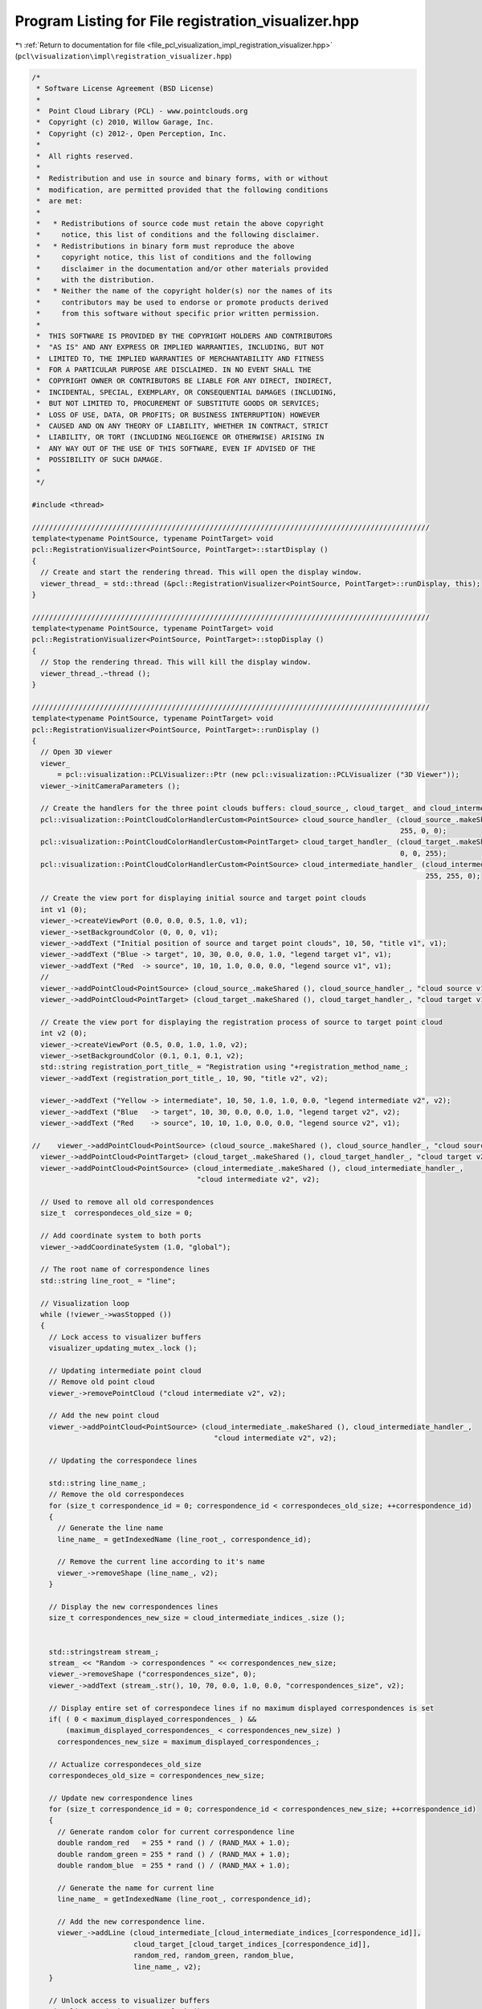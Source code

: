 
.. _program_listing_file_pcl_visualization_impl_registration_visualizer.hpp:

Program Listing for File registration_visualizer.hpp
====================================================

|exhale_lsh| :ref:`Return to documentation for file <file_pcl_visualization_impl_registration_visualizer.hpp>` (``pcl\visualization\impl\registration_visualizer.hpp``)

.. |exhale_lsh| unicode:: U+021B0 .. UPWARDS ARROW WITH TIP LEFTWARDS

.. code-block:: cpp

   /*
    * Software License Agreement (BSD License)
    *
    *  Point Cloud Library (PCL) - www.pointclouds.org
    *  Copyright (c) 2010, Willow Garage, Inc.
    *  Copyright (c) 2012-, Open Perception, Inc.
    *
    *  All rights reserved.
    *
    *  Redistribution and use in source and binary forms, with or without
    *  modification, are permitted provided that the following conditions
    *  are met:
    *
    *   * Redistributions of source code must retain the above copyright
    *     notice, this list of conditions and the following disclaimer.
    *   * Redistributions in binary form must reproduce the above
    *     copyright notice, this list of conditions and the following
    *     disclaimer in the documentation and/or other materials provided
    *     with the distribution.
    *   * Neither the name of the copyright holder(s) nor the names of its
    *     contributors may be used to endorse or promote products derived
    *     from this software without specific prior written permission.
    *
    *  THIS SOFTWARE IS PROVIDED BY THE COPYRIGHT HOLDERS AND CONTRIBUTORS
    *  "AS IS" AND ANY EXPRESS OR IMPLIED WARRANTIES, INCLUDING, BUT NOT
    *  LIMITED TO, THE IMPLIED WARRANTIES OF MERCHANTABILITY AND FITNESS
    *  FOR A PARTICULAR PURPOSE ARE DISCLAIMED. IN NO EVENT SHALL THE
    *  COPYRIGHT OWNER OR CONTRIBUTORS BE LIABLE FOR ANY DIRECT, INDIRECT,
    *  INCIDENTAL, SPECIAL, EXEMPLARY, OR CONSEQUENTIAL DAMAGES (INCLUDING,
    *  BUT NOT LIMITED TO, PROCUREMENT OF SUBSTITUTE GOODS OR SERVICES;
    *  LOSS OF USE, DATA, OR PROFITS; OR BUSINESS INTERRUPTION) HOWEVER
    *  CAUSED AND ON ANY THEORY OF LIABILITY, WHETHER IN CONTRACT, STRICT
    *  LIABILITY, OR TORT (INCLUDING NEGLIGENCE OR OTHERWISE) ARISING IN
    *  ANY WAY OUT OF THE USE OF THIS SOFTWARE, EVEN IF ADVISED OF THE
    *  POSSIBILITY OF SUCH DAMAGE.
    *
    */
   
   #include <thread>
   
   //////////////////////////////////////////////////////////////////////////////////////////////
   template<typename PointSource, typename PointTarget> void
   pcl::RegistrationVisualizer<PointSource, PointTarget>::startDisplay ()
   {
     // Create and start the rendering thread. This will open the display window.
     viewer_thread_ = std::thread (&pcl::RegistrationVisualizer<PointSource, PointTarget>::runDisplay, this);
   }
   
   //////////////////////////////////////////////////////////////////////////////////////////////
   template<typename PointSource, typename PointTarget> void
   pcl::RegistrationVisualizer<PointSource, PointTarget>::stopDisplay ()
   {
     // Stop the rendering thread. This will kill the display window.
     viewer_thread_.~thread ();
   }
   
   //////////////////////////////////////////////////////////////////////////////////////////////
   template<typename PointSource, typename PointTarget> void
   pcl::RegistrationVisualizer<PointSource, PointTarget>::runDisplay ()
   {
     // Open 3D viewer
     viewer_
         = pcl::visualization::PCLVisualizer::Ptr (new pcl::visualization::PCLVisualizer ("3D Viewer"));
     viewer_->initCameraParameters ();
   
     // Create the handlers for the three point clouds buffers: cloud_source_, cloud_target_ and cloud_intermediate_
     pcl::visualization::PointCloudColorHandlerCustom<PointSource> cloud_source_handler_ (cloud_source_.makeShared (),
                                                                                          255, 0, 0);
     pcl::visualization::PointCloudColorHandlerCustom<PointTarget> cloud_target_handler_ (cloud_target_.makeShared (),
                                                                                          0, 0, 255);
     pcl::visualization::PointCloudColorHandlerCustom<PointSource> cloud_intermediate_handler_ (cloud_intermediate_.makeShared (),
                                                                                                255, 255, 0);
   
     // Create the view port for displaying initial source and target point clouds
     int v1 (0);
     viewer_->createViewPort (0.0, 0.0, 0.5, 1.0, v1);
     viewer_->setBackgroundColor (0, 0, 0, v1);
     viewer_->addText ("Initial position of source and target point clouds", 10, 50, "title v1", v1);
     viewer_->addText ("Blue -> target", 10, 30, 0.0, 0.0, 1.0, "legend target v1", v1);
     viewer_->addText ("Red  -> source", 10, 10, 1.0, 0.0, 0.0, "legend source v1", v1);
     //
     viewer_->addPointCloud<PointSource> (cloud_source_.makeShared (), cloud_source_handler_, "cloud source v1", v1);
     viewer_->addPointCloud<PointTarget> (cloud_target_.makeShared (), cloud_target_handler_, "cloud target v1", v1);
   
     // Create the view port for displaying the registration process of source to target point cloud
     int v2 (0);
     viewer_->createViewPort (0.5, 0.0, 1.0, 1.0, v2);
     viewer_->setBackgroundColor (0.1, 0.1, 0.1, v2);
     std::string registration_port_title_ = "Registration using "+registration_method_name_;
     viewer_->addText (registration_port_title_, 10, 90, "title v2", v2);
   
     viewer_->addText ("Yellow -> intermediate", 10, 50, 1.0, 1.0, 0.0, "legend intermediate v2", v2);
     viewer_->addText ("Blue   -> target", 10, 30, 0.0, 0.0, 1.0, "legend target v2", v2);
     viewer_->addText ("Red    -> source", 10, 10, 1.0, 0.0, 0.0, "legend source v2", v1);
   
   //    viewer_->addPointCloud<PointSource> (cloud_source_.makeShared (), cloud_source_handler_, "cloud source v2", v2);
     viewer_->addPointCloud<PointTarget> (cloud_target_.makeShared (), cloud_target_handler_, "cloud target v2", v2);
     viewer_->addPointCloud<PointSource> (cloud_intermediate_.makeShared (), cloud_intermediate_handler_,
                                          "cloud intermediate v2", v2);
   
     // Used to remove all old correspondences
     size_t  correspondeces_old_size = 0;
   
     // Add coordinate system to both ports
     viewer_->addCoordinateSystem (1.0, "global");
   
     // The root name of correspondence lines
     std::string line_root_ = "line";
   
     // Visualization loop
     while (!viewer_->wasStopped ())
     {
       // Lock access to visualizer buffers
       visualizer_updating_mutex_.lock ();
   
       // Updating intermediate point cloud
       // Remove old point cloud
       viewer_->removePointCloud ("cloud intermediate v2", v2);
   
       // Add the new point cloud
       viewer_->addPointCloud<PointSource> (cloud_intermediate_.makeShared (), cloud_intermediate_handler_,
                                              "cloud intermediate v2", v2);
   
       // Updating the correspondece lines
   
       std::string line_name_;
       // Remove the old correspondeces
       for (size_t correspondence_id = 0; correspondence_id < correspondeces_old_size; ++correspondence_id)
       {
         // Generate the line name
         line_name_ = getIndexedName (line_root_, correspondence_id);
   
         // Remove the current line according to it's name
         viewer_->removeShape (line_name_, v2);
       }
   
       // Display the new correspondences lines
       size_t correspondences_new_size = cloud_intermediate_indices_.size ();
   
   
       std::stringstream stream_;
       stream_ << "Random -> correspondences " << correspondences_new_size;
       viewer_->removeShape ("correspondences_size", 0);
       viewer_->addText (stream_.str(), 10, 70, 0.0, 1.0, 0.0, "correspondences_size", v2);
   
       // Display entire set of correspondece lines if no maximum displayed correspondences is set
       if( ( 0 < maximum_displayed_correspondences_ ) &&
           (maximum_displayed_correspondences_ < correspondences_new_size) )
         correspondences_new_size = maximum_displayed_correspondences_;
   
       // Actualize correspondeces_old_size
       correspondeces_old_size = correspondences_new_size;
   
       // Update new correspondence lines
       for (size_t correspondence_id = 0; correspondence_id < correspondences_new_size; ++correspondence_id)
       {
         // Generate random color for current correspondence line
         double random_red   = 255 * rand () / (RAND_MAX + 1.0);
         double random_green = 255 * rand () / (RAND_MAX + 1.0);
         double random_blue  = 255 * rand () / (RAND_MAX + 1.0);
   
         // Generate the name for current line
         line_name_ = getIndexedName (line_root_, correspondence_id);
   
         // Add the new correspondence line.
         viewer_->addLine (cloud_intermediate_[cloud_intermediate_indices_[correspondence_id]],
                           cloud_target_[cloud_target_indices_[correspondence_id]],
                           random_red, random_green, random_blue,
                           line_name_, v2);
       }
   
       // Unlock access to visualizer buffers
       visualizer_updating_mutex_.unlock ();
   
       // Render visualizer updated buffers
       viewer_->spinOnce (100);
       using namespace std::chrono_literals;
       std::this_thread::sleep_for(100ms);
     }
   }
   
   //////////////////////////////////////////////////////////////////////////////////////////////
   template<typename PointSource, typename PointTarget> void
   pcl::RegistrationVisualizer<PointSource, PointTarget>::updateIntermediateCloud (
       const pcl::PointCloud<PointSource> &cloud_src,
       const std::vector<int> &indices_src,
       const pcl::PointCloud<PointTarget> &cloud_tgt,
       const std::vector<int> &indices_tgt)
   {
     // Lock local buffers
     visualizer_updating_mutex_.lock ();
   
     // Update source and target point clouds if this is the first callback
     // Here we are sure that source and target point clouds are initialized
     if (!first_update_flag_)
     {
       first_update_flag_ = true;
   
       this->cloud_source_ = cloud_src;
       this->cloud_target_ = cloud_tgt;
   
       this->cloud_intermediate_ = cloud_src;
     }
   
     // Copy the intermediate point cloud and it's associates indices
     cloud_intermediate_ = cloud_src;
     cloud_intermediate_indices_ = indices_src;
   
     // Copy the intermediate indices associate to the target point cloud
     cloud_target_indices_ = indices_tgt;
   
     // Unlock local buffers
     visualizer_updating_mutex_.unlock ();
   }

